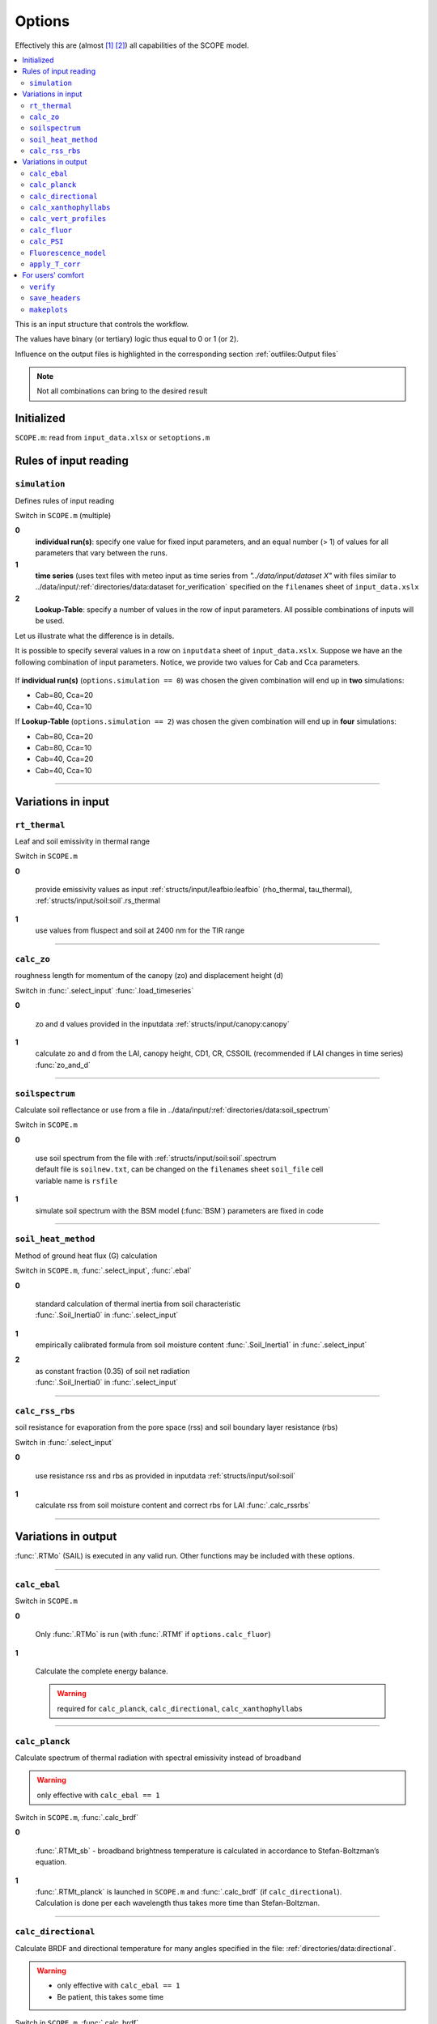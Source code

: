 Options
========

Effectively this are (almost [#]_ [#]_) all capabilities of the SCOPE model.

.. contents::
    :local:


This is an input structure that controls the workflow.

The values have binary (or tertiary) logic thus equal to 0 or 1 (or 2).

Influence on the output files is highlighted in the corresponding section :ref:`outfiles:Output files`

.. Note:: Not all combinations can bring to the desired result

Initialized
""""""""""""

``SCOPE.m``: read from ``input_data.xlsx`` or ``setoptions.m``


Rules of input reading
""""""""""""""""""""""""

``simulation``
-----------------------

Defines rules of input reading

Switch in ``SCOPE.m`` (multiple)

**0**
    **individual run(s)**: specify one value for fixed input parameters, and an equal number (> 1) of values for all parameters that vary between the runs.

**1**
    **time series** (uses text files with meteo input as time series from *"../data/input/dataset X"* with files similar to ../data/input/:ref:`directories/data:dataset for_verification` specified on the ``filenames`` sheet of ``input_data.xslx``

**2**
    **Lookup-Table**: specify a number of values in the row of input parameters. All possible combinations of inputs will be used.

Let us illustrate what the difference is in details.

It is possible to specify several values in a row on ``inputdata`` sheet of ``input_data.xslx``. Suppose we have an the following combination of input parameters. Notice, we provide two values for Cab and Cca parameters.

.. figure:: ./images/simulation.bmp

If **individual run(s)** (``options.simulation == 0``) was chosen the given combination will end up in **two** simulations:

* Cab=80, Cca=20
* Cab=40, Cca=10


If  **Lookup-Table** (``options.simulation == 2``) was chosen the given combination will end up in **four** simulations:

* Cab=80, Cca=20
* Cab=80, Cca=10
* Cab=40, Cca=20
* Cab=40, Cca=10

-----------------------

Variations in input
"""""""""""""""""""""

``rt_thermal``
-----------------------

Leaf and soil emissivity in thermal range

Switch in ``SCOPE.m``

**0**

    provide emissivity values as input :ref:`structs/input/leafbio:leafbio` (rho_thermal, tau_thermal), :ref:`structs/input/soil:soil`.rs_thermal

**1**
    use values from fluspect and soil at 2400 nm for the TIR range


--------------------------------


``calc_zo``
-----------------------

roughness length for momentum of the canopy (zo) and displacement height (d)

Switch in :func:`.select_input` :func:`.load_timeseries`

**0**

     zo and d values provided in the inputdata :ref:`structs/input/canopy:canopy`

**1**
    calculate zo and d from the LAI, canopy height, CD1, CR, CSSOIL (recommended if LAI changes in time series) :func:`zo_and_d`


--------------------------------


``soilspectrum``
-----------------------

Calculate soil reflectance or use from a file in ../data/input/:ref:`directories/data:soil_spectrum`

Switch in ``SCOPE.m``

**0**

    | use soil spectrum from the file with :ref:`structs/input/soil:soil`.spectrum
    | default file is ``soilnew.txt``, can be changed on the ``filenames`` sheet ``soil_file`` cell
    | variable name is ``rsfile``

**1**
    simulate soil spectrum with the BSM model (:func:`BSM`) parameters are fixed in code



--------------------------------


``soil_heat_method``
-----------------------

Method of ground heat flux (G) calculation

Switch in ``SCOPE.m``, :func:`.select_input`, :func:`.ebal`

**0**

    | standard calculation of thermal inertia from soil characteristic
    | :func:`.Soil_Inertia0` in :func:`.select_input`

**1**
    | empirically calibrated formula from soil moisture content :func:`.Soil_Inertia1` in :func:`.select_input`

**2**
    | as constant fraction (0.35) of soil net radiation
    | :func:`.Soil_Inertia0` in :func:`.select_input`


--------------------------------


``calc_rss_rbs``
-----------------------

soil resistance for evaporation from the pore space (rss) and soil boundary layer resistance (rbs)


Switch in :func:`.select_input`

**0**

    use resistance rss and rbs as provided in inputdata :ref:`structs/input/soil:soil`

**1**
    calculate rss from soil moisture content and correct rbs for LAI :func:`.calc_rssrbs`


--------------------------------


Variations in output
"""""""""""""""""""""

:func:`.RTMo` (SAIL) is executed in any valid run. Other functions may be included with these options.

--------------------------------

``calc_ebal``
--------------

Switch in ``SCOPE.m``

**0**


    Only :func:`.RTMo` is run (with :func:`.RTMf` if ``options.calc_fluor``)

**1**

    Calculate the complete energy balance.

    .. Warning:: required for ``calc_planck``, ``calc_directional``, ``calc_xanthophyllabs``

--------------------------------


``calc_planck``
-----------------------

Calculate spectrum of thermal radiation with spectral emissivity instead of broadband

.. Warning:: only effective with ``calc_ebal == 1``

Switch in ``SCOPE.m``, :func:`.calc_brdf`

**0**

    :func:`.RTMt_sb` - broadband brightness temperature is calculated in accordance to Stefan-Boltzman’s equation.

**1**
    | :func:`.RTMt_planck` is launched in ``SCOPE.m`` and :func:`.calc_brdf` (if ``calc_directional``).
    | Calculation is done per each wavelength thus takes more time than Stefan-Boltzman.


--------------------------------


``calc_directional``
-----------------------

Calculate BRDF and directional temperature for many angles specified in the file: :ref:`directories/data:directional`.

.. Warning::
    - only effective with ``calc_ebal == 1``
    - Be patient, this takes some time

Switch in ``SCOPE.m``, :func:`.calc_brdf`

**0**

    -

**1**
    | struct :ref:`structs/output/directional:directional` is loaded from the file :ref:`directories/data:directional`
    | :func:`.calc_brdf` is launched in ``SCOPE.m``



--------------------------------


``calc_xanthophyllabs``
-----------------------

Calculate dynamic xanthopyll absorption (zeaxanthin) for simulating PRI (photochemical reflectance index)

.. Warning::
    - only effective with ``calc_ebal == 1``

Switch in ``SCOPE.m``

**0**

    -

**1**
    :func:`.RTMz` is launched in ``SCOPE.m`` and :func:`.calc_brdf` (if ``calc_directional``)


--------------------------------

``calc_vert_profiles``
-----------------------

Calculation of vertical profiles (per 60 canopy layers).

Corresponding structure :ref:`structs/output/profiles:profiles`

Switch in ``SCOPE.m``, :func:`.RTMo` and :func:`.ebal`

**0**

    Profiles are not calculated

**1**
    | Photosynthetically active radiation (PAR) per layer is calculated in :func:`.RTMo`
    | Energy, temperature and photosynthesis fluxes per layer are calculated in :func:`.ebal`
    | Fluorescence fluxes are calculated in :func:`.RTMf` if (``calc_fluor``)


--------------------------------

``calc_fluor``
-----------------------

Calculation of fluorescence

Switch in ``SCOPE.m``, :func:`.calc_brdf`

**0**

    No fluorescence

**1**
    | :func:`.RTMf` is launched in ``SCOPE.m`` and :func:`.calc_brdf` (if ``calc_directional``)
    | total emitted fluorescence is calculated by ``SCOPE.m``


--------------------------------

``calc_PSI``
-----------------------

Separate fluorescence of photosystems I and II (PSI, PSII) or not

Switch in ``SCOPE.m``, :func:`.select_input`

**0**

    | **recommended**
    | treat the whole fluorescence spectrum as one spectrum (new calibrated optipar)
    | fluspect version :func:`.fluspect_B_CX_PSI_PSII_combined`

**1**
    | differentiate PSI and PSII with Franck et al. spectra (of SCOPE 1.62 and older)
    | fluspect version :func:`.fluspect_B_CX`
    | fluorescence quantum efficiency of PSI is set to 0.2 of PSII in :func:`.select_input`


--------------------------------


``Fluorescence_model``
-----------------------

Fluorescence model

Switch in :func:`.ebal`

**0**

    empirical, with sustained NPQ (fit to Flexas' data)

**1**
    empirical, with sigmoid for Kn: :func:`.biochemical` (Berry-Van der Tol)

**2**
    :func:`.biochemical_MD12` (von Caemmerer-Magnani)


--------------------------------



``apply_T_corr``
-----------------------

correct Vcmax and rate constants for temperature

.. Warning::
    only effective with ``Fluorescence_model != 2`` i.e. for :func:`.biochemical`

Switch in :func:`.ebal`

**0**
    -

**1**
    correction in accordance to Q10 rule


--------------------------------

For users' comfort
"""""""""""""""""""""""""

``verify``
-----------------------

verify the results (compare to saved 'standard' output) to test the code for the first time

Switch in ``SCOPE.m``

**0**
    -

**1**
    runs :func:`.output_verification`


--------------------------------


``save_headers``
-----------------------

write header lines in output files

Switch in :func:`.create_output_files`

**0**
    -

**1**
    runs additional section in :func:`.create_output_files` which writes two lines (names, units) in output files


--------------------------------


``makeplots``
-----------------------

plot the results

Switch in ``SCOPE.m``

**0**
    -

**1**
    launches :func:`.plots` for the results of the last run

.. [#] extra output variables that are not saved to files (see :ref:`structs:Structs`) are available in the workspace after the model run.
.. [#] model can be varied by user, please, consult :ref:`api:API` to learn signatures of functions